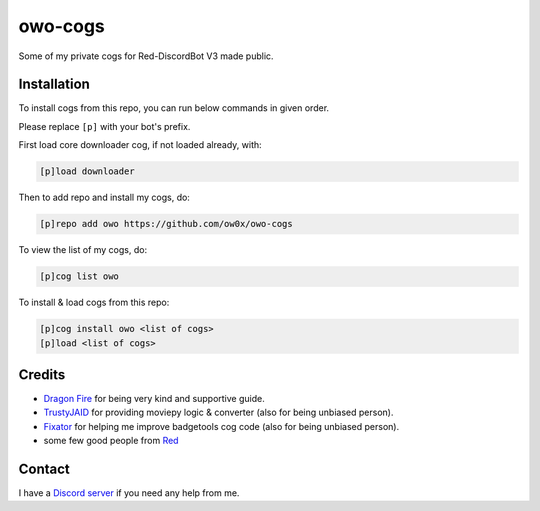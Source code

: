 ========
owo-cogs
========

Some of my private cogs for Red-DiscordBot V3 made public.


------------
Installation
------------

To install cogs from this repo, you can run below commands in given order.

Please replace ``[p]`` with your bot's prefix.


First load core downloader cog, if not loaded already, with:

.. code-block:: ini

    [p]load downloader

Then to add repo and install my cogs, do:

.. code-block:: ini

    [p]repo add owo https://github.com/ow0x/owo-cogs


To view the list of my cogs, do:

.. code-block:: ini

    [p]cog list owo


To install & load cogs from this repo:

.. code-block:: ini

    [p]cog install owo <list of cogs>
    [p]load <list of cogs>


-------
Credits
-------

* `Dragon Fire <https://github.com/dragonfire535>`_ for being very kind and supportive guide.
* `TrustyJAID <https://github.com/TrustyJAID>`_ for providing moviepy logic & converter (also for being unbiased person).
* `Fixator <https://github.com/fixator10>`_ for helping me improve badgetools cog code  (also for being unbiased person).
* some few good people from `Red <https://c.tenor.com/noSAzWis3sIAAAAC/so-proud-of-this-community-proud.gif>`_


-------
Contact
-------

I have a `Discord server <https://discord.gg/2kEJ3tFmaQ>`_ if you need any help from me.
